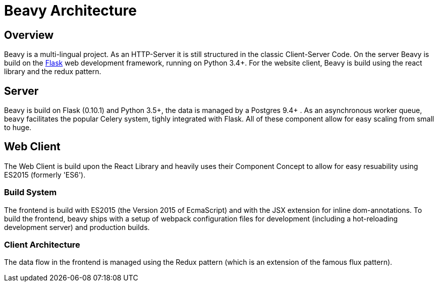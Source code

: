 = Beavy Architecture


== Overview

Beavy is a multi-lingual project. As an HTTP-Server it is still structured in the classic Client-Server Code. On the server Beavy is build on the link:http://flask.pocoo.org/[Flask] web development framework, running on Python 3.4+. For the website client, Beavy is build using the react library and the redux pattern.

== Server

Beavy is build on Flask (0.10.1) and Python 3.5+, the data is managed by a Postgres 9.4+ . As an asynchronous worker queue, beavy facilitates the popular Celery system, tighly integrated with Flask. All of these component allow for easy scaling from small to huge.


== Web Client

The Web Client is build upon the React Library and heavily uses their Component Concept to allow for easy resuability using ES2015 (formerly 'ES6').

=== Build System

The frontend is build with ES2015 (the Version 2015 of EcmaScript) and with the JSX extension for inline dom-annotations. To build the frontend, beavy ships with a setup of webpack configuration files for development (including a hot-reloading development server) and production builds.


=== Client Architecture

The data flow in the frontend is managed using the Redux pattern (which is an extension of the famous flux pattern).
